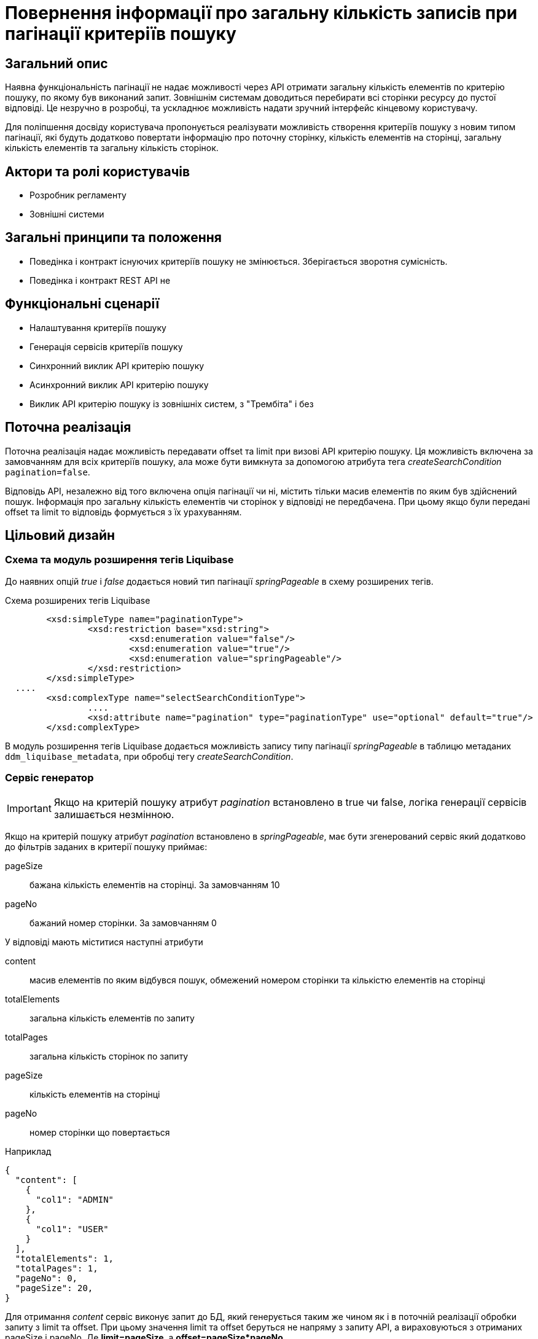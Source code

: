 //:imagesdir: ..\..\..\images\
//:includedir: ..\..\..\partials\

= Повернення інформації про загальну кількість записів при пагінації критеріїв пошуку

== Загальний опис

Наявна функціональність пагінації не надає можливості через API отримати загальну кількість елементів по критерію пошуку, по якому був виконаний запит. Зовнішнім системам доводиться перебирати всі сторінки ресурсу до пустої відповіді. Це незручно в розробці, та ускладнює можливість надати зручний інтерфейс кінцевому користувачу. 

Для поліпшення досвіду користувача пропонується реалізувати можливість створення критеріїв пошуку з новим типом пагінації, які будуть додатково повертати інформацію про поточну сторінку, кількість елементів на сторінці, загальну кількість елементів та загальну кількість сторінок.

== Актори та ролі користувачів
* Розробник регламенту
* Зовнішні системи

== Загальні принципи та положення

* Поведінка і контракт існуючих критеріїв пошуку не змінюється. Зберігається зворотня сумісність.
* Поведінка і контракт REST API не    

== Функціональні сценарії

* Налаштування критеріїв пошуку
* Генерація сервісів критеріїв пошуку
* Синхронний виклик API критерію пошуку
* Асинхронний виклик API критерію пошуку
* Виклик API критерію пошуку із зовнішніх систем, з "Трембіта" і без

== Поточна реалізація

Поточна реалізація надає можливість передавати offset та limit при визові API критерію пошуку. Ця можливість включена за замовчанням для всіх критеріїв пошуку, ала може бути вимкнута за допомогою атрибута тега _createSearchCondition_ `pagination=false`.

Відповідь API, незалежно від того включена опція пагінації чи ні, містить тільки масив елементів по яким був здійснений пошук. Інформація про загальну кількість елементів чи сторінок у відповіді не передбачена. При цьому якщо були передані offset та limit то відповідь формується з їх урахуванням. 

== Цільовий дизайн
=== Схема та модуль розширення тегів Liquibase
До наявних опцій _true_ і _false_ додається новий тип пагінації _springPageable_ в схему розширених тегів.

.Схема розширених тегів Liquibase
[source, xml]
----
	<xsd:simpleType name="paginationType">
		<xsd:restriction base="xsd:string">
			<xsd:enumeration value="false"/>
			<xsd:enumeration value="true"/>
			<xsd:enumeration value="springPageable"/>
		</xsd:restriction>
	</xsd:simpleType>
  ....
	<xsd:complexType name="selectSearchConditionType">
		....
		<xsd:attribute name="pagination" type="paginationType" use="optional" default="true"/>
	</xsd:complexType>
----

В модуль розширення тегів Liquibase  додається можливість запису типу пагінації _springPageable_ в таблицю метаданих `ddm_liquibase_metadata`, при обробці тегу _createSearchCondition_.

=== Сервіс генератор
IMPORTANT: Якщо на критерій пошуку атрибут _pagination_ встановлено в true чи false, логіка генерації сервісів залишається незмінною.

Якщо на критерій пошуку атрибут _pagination_ встановлено в _springPageable_, має бути згенерований сервіс який додатково до фільтрів заданих в критерії пошуку приймає:

pageSize:: бажана кількість елементів на сторінці. За замовчанням 10
pageNo:: бажаний номер сторінки. За замовчанням 0

У відповіді мають міститися наступні атрибути

content:: масив елементів по яким відбувся пошук, обмежений номером сторінки та кількістю елементів на сторінці
totalElements:: загальна кількість елементів по запиту
totalPages:: загальна кількість сторінок по запиту
pageSize:: кількість елементів на сторінці
pageNo:: номер сторінки що повертається


.Наприклад
[source, json]
----
{
  "content": [
    {
      "col1": "ADMIN"
    },
    {
      "col1": "USER"
    }    
  ],
  "totalElements": 1,
  "totalPages": 1,
  "pageNo": 0,
  "pageSize": 20,
}
----

Для отримання _content_ сервіс виконує запит до БД, який генерується таким же чином як і в поточній реалізації обробки запиту з limit та offset. При цьому значення limit та offset беруться не напряму з запиту API, а вираховуються з отриманих pageSize і pageNo. Де *limit=pageSize*, а *offset=pageSize*pageNo*

Для отримання _totalElements_ сервіс виконує додатковий запит до БД, який генерується за наступним шаблоном

[source, sql]
----
SELECT COUNT(*)
  FROM <search_condition_view>
 WHERE <filtering conditions>
----

*totalPages* дорівнює *ceil(totalElements/pageSize)*

*pageNo* та *pageSize* ті які були застосовані у запиті - за вхідними параметрами чи за замовчанням.

.Приклад OpenAPI специфікації (xref:attachment$/architecture-workspace/platform-evolution/sc-pagination-count/swagger.yml[Завантажити])
[%collapsible]
====
swagger::{attachmentsdir}/architecture-workspace/platform-evolution/sc-pagination-count/swagger.yml[]
====

Також має бути згенерований еквівалентний Kafka API для асинхронної взаємодії і SOAP для взаємодії з зовнішніми системами, якщо відповідні опції включені в регламенті реєстру для критерію пошуку. 

TIP: Spring має стандартні засоби для реалізації пагінації цього типу. Приклад імплементації https://www.petrikainulainen.net/programming/jooq/using-jooq-with-spring-sorting-and-pagination/[Using jOOQ With Spring: Sorting and Pagination]

=== Компоненти системи та їх призначення в рамках дизайну рішення
У даному розділі наведено перелік компонент системи, які задіяні або потребують змін/створення в рамках реалізації функціональних вимог згідно з технічним дизайном рішення.

|===
|Компонент|Службова назва|Призначення / Суть змін

|Сервіс Генератор
|service-generation-utility 
|Генерація Java-проектів для сервісів

|Схема розширених тегів Liquibase
|liquibase-ext-schema
|Валідація схеми 

|Модуль розширення тегів Liquibase
|liquibase-ddm-ext
|Обробка розширених тегів на етапі розгортання регламенту

|===

== Моделювання регламенту реєстру
=== Моделювання критеріїв пошуку
Адміністратору регламенту надається можливість обирати тип пагінації _springPageable_ при моделюванні критеріїв пошуку. 

.Структура регламенту реєстру
[plantuml, registry-sc-regulation-structure, svg]
----
@startsalt
{
{T
+ <&folder> registry-regulation
++ <&folder> bpmn
++ <&folder> dmn
++ <&folder> <b>data-model</b>
+++ <&file> <b>searchConditions.xml</b>
++ ...
}
}
@endsalt
----

.Приклад конфігурації 
[source, xml]
----
    <changeSet author="registry owner" id="create pageable SC factor_chemical_host_contains_name">
        <ext:createSearchCondition name="factor_chemical_host_contains_name_pageable"  pagination="springPageable">
            <ext:table name="factor" alias="f">
                <ext:column name="factor_id"/>
                <ext:column name="name" sorting="asc" searchType="contains"/>
            </ext:table>
            <ext:where>
                <ext:condition tableAlias="f" columnName="factor_type" operator="eq" value="'Хімічний: ГОСТ'"/>
            </ext:where>
        </ext:createSearchCondition>
    </changeSet>
----

=== Валідація регламенту реєстру
В рамках реалізації рішення, необхідно розширити xml схему розширених тегів liquibase по якій проходить валідація.  

== Високорівневий план розробки
=== Технічні експертизи
* _BE_

=== План розробки
* Розширення схеми розширених тегів Liquibase.
* Розширення модуля розширення тегів Liquibase.
* Розширення сервіс генератору.
* Розробка інструкцій для розробника регламенту та референтних прикладів.